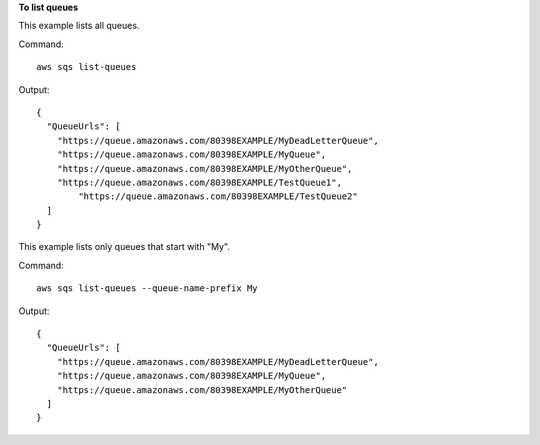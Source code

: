 **To list queues**

This example lists all queues.

Command::

  aws sqs list-queues

Output::

  {
    "QueueUrls": [
      "https://queue.amazonaws.com/80398EXAMPLE/MyDeadLetterQueue",
      "https://queue.amazonaws.com/80398EXAMPLE/MyQueue",
      "https://queue.amazonaws.com/80398EXAMPLE/MyOtherQueue",        
      "https://queue.amazonaws.com/80398EXAMPLE/TestQueue1",
	  "https://queue.amazonaws.com/80398EXAMPLE/TestQueue2"		
    ]
  }

This example lists only queues that start with "My".

Command::

  aws sqs list-queues --queue-name-prefix My

Output::

  {
    "QueueUrls": [
      "https://queue.amazonaws.com/80398EXAMPLE/MyDeadLetterQueue",
      "https://queue.amazonaws.com/80398EXAMPLE/MyQueue",
      "https://queue.amazonaws.com/80398EXAMPLE/MyOtherQueue"	
    ]
  }